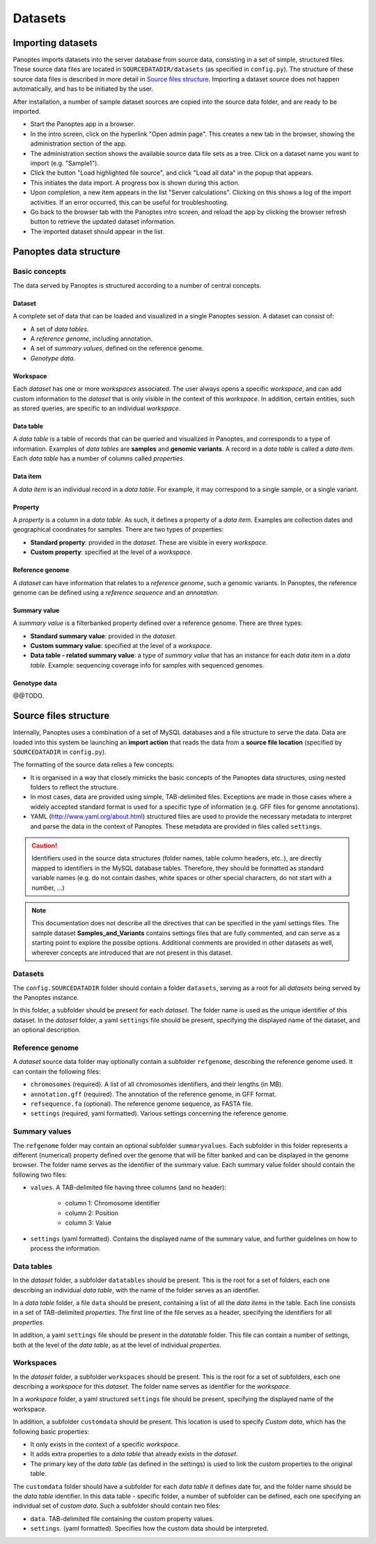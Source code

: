 Datasets
=============================
Importing datasets
------------------
Panoptes imports datasets into the server database from source data, consisting in a set of simple, structured files.
These source data files are located in ``SOURCEDATADIR/datasets`` (as specified in ``config.py``). 
The structure of these source data files is described in more detail in `Source files structure`_.
Importing a dataset source does not happen automatically, and has to be initiated by the user.

After installation, a number of sample dataset sources are copied into the source data folder, and are ready to be imported.

- Start the Panoptes app in a browser.
- In the intro screen, click on the hyperlink "Open admin page". This creates a new tab in the browser, showing the administration section of the app.
- The administration section shows the available source data file sets as a tree. Click on a dataset name you want to import (e.g. "Sample1").
- Click the button "Load highlighted file source", and click "Load all data" in the popup that appears.
- This initiates the data import. A progress box is shown during this action.
- Upon completion, a new item appears in the list "Server calculations". Clicking on this shows a log of the import activities. If an error occurred, this can be useful for troubleshooting.
- Go back to the browser tab with the Panoptes intro screen, and reload the app by clicking the browser refresh button to retrieve the updated dataset information.
- The imported dataset should appear in the list.

Panoptes data structure
-----------------------
Basic concepts
~~~~~~~~~~~~~~
The data served by Panoptes is structured according to a number of central concepts.

Dataset
.......
A complete set of data that can be loaded and visualized in a single Panoptes session.
A dataset can consist of:

- A set of *data tables*.
- A *reference genome*, including annotation.
- A set of *summary values*, defined on the reference genome.
- *Genotype data*.

Workspace
.........
Each *dataset* has one or more *workspaces* associated. The user always opens a specific *workspace*, 
and can add custom information to the *dataset* that is only visible in the context of this *workspace*.
In addition, certain entities, such as stored queries, are specific to an individual *workspace*.

Data table
..........
A *data table* is a table of records that can be queried and visualized in Panoptes, and corresponds
to a type of information. Examples of *data tables* are **samples** and **genomic variants**.
A record in a *data table* is called a *data item*. Each *data table* has a number of columns
called *properties*.

Data item
.........
A *data item* is an individual record in a *data table*. For example, it may correspond to a single sample,
or a single variant.

Property
........
A *property* is a column in a *data table*. As such, it defines a property of a *data item*. Examples are collection dates and geographical coordinates for samples.
There are two types of properties:

- **Standard property**: provided in the *dataset*. These are visible in every *workspace*.
- **Custom property**: specified at the level of a *workspace*.

Reference genome
................
A *dataset* can have information that relates to a *reference genome*, such a genomic variants.
In Panoptes, the reference genome can be defined using a *reference sequence* and an *annotation*.

Summary value
.............
A *summary value* is a filterbanked property defined over a reference genome. There are three types:

- **Standard summary value**: provided in the *dataset*.
- **Custom summary value**: specified at the level of a *workspace*.
- **Data table - related summary value**: a type of *summary value* that has an instance for each *data item* in a *data table*. Example: sequencing coverage info for samples with sequenced genomes.
  
Genotype data
.............
@@TODO.
  

Source files structure
----------------------
Internally, Panoptes uses a combination of a set of MySQL databases and a file structure to serve the data. Data are loaded into this system be launching an **import action** that reads the data from a **source file location** (specified by ``SOURCEDATADIR`` in ``config.py``).

The formatting of the source data relies a few concepts:

- It is organised in a way that closely mimicks the basic concepts of the Panoptes data structures, using nested folders to reflect the structure.
- In most cases, data are provided using simple, TAB-delimited files. Exceptions are made in those cases where a widely accepted standard format is used for a specific type of information (e.g. GFF files for genome annotations).
- YAML (http://www.yaml.org/about.html) structured files are used to provide the necessary metadata to interpret and parse the data in the context of Panoptes. These metadata are provided in files called ``settings``.

.. caution::
  Identifiers used in the source data structures (folder names, table column headers, etc..), are directly mapped to identifiers in the MySQL database tables. Therefore, they should be formatted as standard variable names (e.g. do not contain dashes, white spaces or other special characters, do not start with a number, ...)
  
.. Note:: 
  This documentation does not describe all the directives that can be specified in the yaml settings files. The sample dataset **Samples_and_Variants** contains settings files that are fully commented, and can serve as a starting point to explore the possibe options. Additional comments are provided in other datasets as well, wherever concepts are introduced that are not present in this dataset.

Datasets
~~~~~~~~
The ``config.SOURCEDATADIR`` folder should contain a folder ``datasets``, serving as a root for all *datasets* being served by the Panoptes instance.

In this folder, a subfolder should be present for each *dataset*. The folder name is used as the unique identifier of this dataset. In the *dataset* folder, a yaml ``settings`` file should be present, specifying the displayed name of the dataset, and an optional description.

Reference genome
~~~~~~~~~~~~~~~~
A *dataset* source data folder may optionally contain a subfolder ``refgenome``, describing the reference genome used. It can contain the following files:

- ``chromosomes`` (required). A list of all chromosomes identifiers, and their lengths (in MB).
- ``annotation.gff`` (required). The annotation of the reference genome, in GFF format.
- ``refsequence.fa`` (optional). The reference genome sequence, as FASTA file.
- ``settings`` (required, yaml formatted). Various settings concerning the reference genome.

Summary values
~~~~~~~~~~~~~~
The ``refgenome`` folder may contain an optional subfolder ``summaryvalues``. Each subfolder in this folder represents a different (numerical) property defined over the genome that will be filter banked and can be displayed in the genome browser. The folder name serves as the identifier of the summary value. Each summary value folder should contain the following two files:

- ``values``. A TAB-delimited file having three columns (and no header):

   - column 1: Chromosome identifier
   - column 2: Position
   - column 3: Value

- ``settings`` (yaml formatted). Contains the displayed name of the summary value, and further guidelines on how to process the information.

Data tables
~~~~~~~~~~~
In the *dataset* folder, a subfolder ``datatables`` should be present. This is the root for a set of folders, each one describing an individual *data table*, with the name of the folder serves as an identifier.

In a *data table* folder, a file ``data`` should be present, containing a list of all the *data items* in the table. Each line consists in a set of TAB-delimited *properties*. The first line of the file serves as a header, specifying the identifiers for all *properties*.

In addition, a yaml ``settings`` file should be present in the *datatable* folder. This file can contain a number of settings, both at the level of the *data table*, as at the level of individual *properties*.

Workspaces
~~~~~~~~~~
In the *dataset* folder, a subfolder ``workspaces`` should be present. This is the root for a set of subfolders, each one describing a *workspace* for this *dataset*. The folder name serves as identifier for the *workspace*.

In a *workspace* folder, a yaml structured ``settings`` file should be present, specifying the displayed name of the workspace.

In addition, a subfolder ``customdata`` should be present. This location is used to specify *Custom data*, which has the following basic properties:

- It only exists in the context of a specific *workspace*.
- It adds extra properties to a *data table* that already exists in the *dataset*. 
- The primary key of the *data table* (as defined in the settings) is used to link the custom properties to the original table.

The ``customdata`` folder should have a subfolder for each *data table* it defines date for, and the folder name should be the *data table* identifier. In this data table - specific folder, a number of subfolder can be defined, each one specifying an individual set of *custom data*. Such a subfolder should contain two files:

- ``data``. TAB-delimited file containing the custom property values.
- ``settings``. (yaml formatted). Specifies how the custom data should be interpreted.
